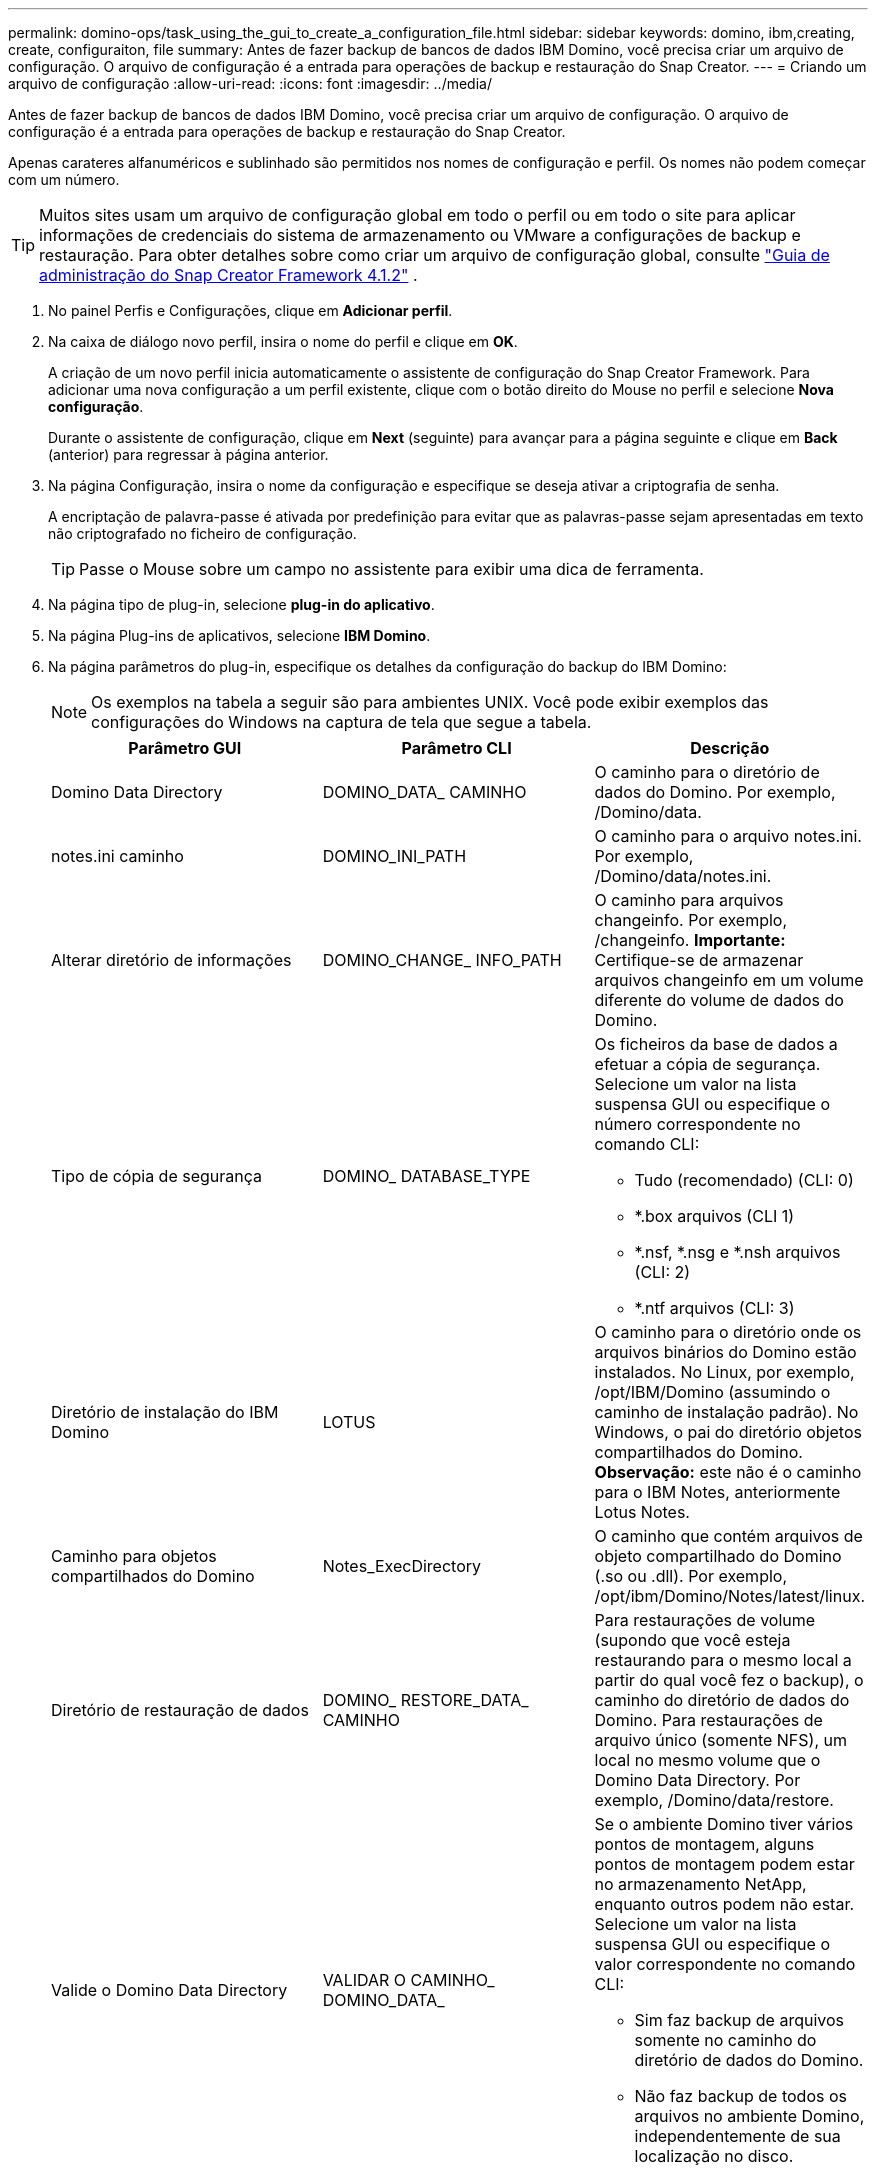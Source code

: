 ---
permalink: domino-ops/task_using_the_gui_to_create_a_configuration_file.html 
sidebar: sidebar 
keywords: domino, ibm,creating, create, configuraiton, file 
summary: Antes de fazer backup de bancos de dados IBM Domino, você precisa criar um arquivo de configuração. O arquivo de configuração é a entrada para operações de backup e restauração do Snap Creator. 
---
= Criando um arquivo de configuração
:allow-uri-read: 
:icons: font
:imagesdir: ../media/


[role="lead"]
Antes de fazer backup de bancos de dados IBM Domino, você precisa criar um arquivo de configuração. O arquivo de configuração é a entrada para operações de backup e restauração do Snap Creator.

Apenas carateres alfanuméricos e sublinhado são permitidos nos nomes de configuração e perfil. Os nomes não podem começar com um número.


TIP: Muitos sites usam um arquivo de configuração global em todo o perfil ou em todo o site para aplicar informações de credenciais do sistema de armazenamento ou VMware a configurações de backup e restauração. Para obter detalhes sobre como criar um arquivo de configuração global, consulte https://library.netapp.com/ecm/ecm_download_file/ECMP12395422["Guia de administração do Snap Creator Framework 4.1.2"] .

. No painel Perfis e Configurações, clique em *Adicionar perfil*.
. Na caixa de diálogo novo perfil, insira o nome do perfil e clique em *OK*.
+
A criação de um novo perfil inicia automaticamente o assistente de configuração do Snap Creator Framework. Para adicionar uma nova configuração a um perfil existente, clique com o botão direito do Mouse no perfil e selecione *Nova configuração*.

+
Durante o assistente de configuração, clique em *Next* (seguinte) para avançar para a página seguinte e clique em *Back* (anterior) para regressar à página anterior.

. Na página Configuração, insira o nome da configuração e especifique se deseja ativar a criptografia de senha.
+
A encriptação de palavra-passe é ativada por predefinição para evitar que as palavras-passe sejam apresentadas em texto não criptografado no ficheiro de configuração.

+

TIP: Passe o Mouse sobre um campo no assistente para exibir uma dica de ferramenta.

. Na página tipo de plug-in, selecione *plug-in do aplicativo*.
. Na página Plug-ins de aplicativos, selecione *IBM Domino*.
. Na página parâmetros do plug-in, especifique os detalhes da configuração do backup do IBM Domino:
+

NOTE: Os exemplos na tabela a seguir são para ambientes UNIX. Você pode exibir exemplos das configurações do Windows na captura de tela que segue a tabela.

+
|===
| Parâmetro GUI | Parâmetro CLI | Descrição 


 a| 
Domino Data Directory
 a| 
DOMINO_DATA_ CAMINHO
 a| 
O caminho para o diretório de dados do Domino. Por exemplo, /Domino/data.



 a| 
notes.ini caminho
 a| 
DOMINO_INI_PATH
 a| 
O caminho para o arquivo notes.ini. Por exemplo, /Domino/data/notes.ini.



 a| 
Alterar diretório de informações
 a| 
DOMINO_CHANGE_ INFO_PATH
 a| 
O caminho para arquivos changeinfo. Por exemplo, /changeinfo. *Importante:* Certifique-se de armazenar arquivos changeinfo em um volume diferente do volume de dados do Domino.



 a| 
Tipo de cópia de segurança
 a| 
DOMINO_ DATABASE_TYPE
 a| 
Os ficheiros da base de dados a efetuar a cópia de segurança. Selecione um valor na lista suspensa GUI ou especifique o número correspondente no comando CLI:

** Tudo (recomendado) (CLI: 0)
** *.box arquivos (CLI 1)
** *.nsf, *.nsg e *.nsh arquivos (CLI: 2)
** *.ntf arquivos (CLI: 3)




 a| 
Diretório de instalação do IBM Domino
 a| 
LOTUS
 a| 
O caminho para o diretório onde os arquivos binários do Domino estão instalados. No Linux, por exemplo, /opt/IBM/Domino (assumindo o caminho de instalação padrão). No Windows, o pai do diretório objetos compartilhados do Domino. *Observação:* este não é o caminho para o IBM Notes, anteriormente Lotus Notes.



 a| 
Caminho para objetos compartilhados do Domino
 a| 
Notes_ExecDirectory
 a| 
O caminho que contém arquivos de objeto compartilhado do Domino (.so ou .dll). Por exemplo, /opt/ibm/Domino/Notes/latest/linux.



 a| 
Diretório de restauração de dados
 a| 
DOMINO_ RESTORE_DATA_ CAMINHO
 a| 
Para restaurações de volume (supondo que você esteja restaurando para o mesmo local a partir do qual você fez o backup), o caminho do diretório de dados do Domino. Para restaurações de arquivo único (somente NFS), um local no mesmo volume que o Domino Data Directory. Por exemplo, /Domino/data/restore.



 a| 
Valide o Domino Data Directory
 a| 
VALIDAR O CAMINHO_ DOMINO_DATA_
 a| 
Se o ambiente Domino tiver vários pontos de montagem, alguns pontos de montagem podem estar no armazenamento NetApp, enquanto outros podem não estar. Selecione um valor na lista suspensa GUI ou especifique o valor correspondente no comando CLI:

** Sim faz backup de arquivos somente no caminho do diretório de dados do Domino.
** Não faz backup de todos os arquivos no ambiente Domino, independentemente de sua localização no disco.


|===
+
O exemplo a seguir mostra como você pode preencher os campos em um ambiente Windows:

+
image::../media/scfs_domino_param_filled_in_windows.gif[Esta imagem é explicada pelo texto circundante.]

. Na página Configuração do agente, especifique as informações de conexão do Snap Creator Agent:
+
|===
| Para este campo... | Faça isso... 


 a| 
IP/DNS
 a| 
Insira o endereço IP ou o nome do host DNS do Snap Creator Agent.



 a| 
Porta
 a| 
Se você não estiver usando a porta padrão do Snap Creator Agent (9090), digite o número da porta.



 a| 
Tempo limite (segundos)
 a| 
Deixe o padrão.

|===
. Quando estiver satisfeito com suas entradas, clique em *testar conexão do agente* para verificar a conexão com o agente.
+

NOTE: Se o agente não estiver respondendo, verifique os detalhes do agente e confirme se a resolução do nome do host está funcionando corretamente.

. Na página Configurações de conexão de armazenamento, especifique as informações de conexão para a Máquina Virtual de armazenamento (SVM, anteriormente conhecida como SVM) no sistema de storage primário:
+
|===
| Para este campo... | Faça isso... 


 a| 
Transporte
 a| 
Selecione o protocolo de transporte para comunicações com o SVM: HTTP ou HTTPS.



 a| 
Porta de controlador/SVM
 a| 
Se você não estiver usando a porta padrão para o SVM (80 para HTTP, 443 para HTTPS), digite o número da porta.

|===
+
*Observação:* para obter informações sobre como usar um proxy OnCommand, consulte https://library.netapp.com/ecm/ecm_download_file/ECMP12395422["Guia de administração do Snap Creator Framework 4.1.2"].

. Na página credenciais de controladora/SVM, especifique as credenciais para o SVM no sistema de storage primário:
+
|===
| Para este campo... | Faça isso... 


 a| 
Controlador/SVM IP ou Nome
 a| 
Insira o endereço IP ou o nome do host DNS do SVM.



 a| 
Controlador/usuário de SVM
 a| 
Insira o nome de usuário do host SVM.



 a| 
Senha do controlador/SVM
 a| 
Insira a senha do host SVM.

|===
+
*Importante:* se você está planejando replicar cópias Snapshot para um destino SnapMirrror ou SnapVault, o nome do SVM inserido nesta etapa deve corresponder exatamente ao nome do SVM usado quando você criou o relacionamento SnapMirrror ou SnapVault. Se você especificou um nome de domínio totalmente qualificado ao criar o relacionamento, especifique um nome de domínio totalmente qualificado nesta etapa, independentemente de o SnapCreator poder encontrar o SVM com as informações fornecidas. O caso é significativo.

+
Você pode usar o comando SnapMirror show para verificar o nome do SVM no sistema de storage primário:SnapMirror show -Destination-path destination_SVM:destination_volume onde destination_SVM_NAME é o nome do SVM no sistema de destino e Destination_volume é o volume. Para obter mais informações sobre como criar relacionamentos SnapMirrror e SnapVault, xref:concept_snapmirror_and_snapvault_setup.adoc[Configuração SnapMirror e SnapVault]consulte .

+
Quando você clica em *Next*, a janela volumes Controller/SVM é exibida.

. Na janela volumes controlador/SVM, especifique os volumes a serem copiados arrastando e soltando da lista de volumes disponíveis no painel esquerdo para a lista de volumes a serem copiados no painel direito e, em seguida, clique em *Salvar*.
+
Os volumes especificados são exibidos na página credenciais do controlador/SVM.

+

IMPORTANT: Se você pretende fazer backup do diretório changeinfo, configure o volume que contém o diretório como um volume de metadados, conforme descrito em xref:concept_use_meta_data_volumes_setting_to_back_up_the_changeinfo_directory.adoc[Fazer backup do diretório changeinfo]. Essa opção informa ao plug-in IBM Domino para criar uma cópia Snapshot do volume changeinfo _after_ criando a cópia Snapshot para arquivos de banco de dados.

. Na página credenciais de controlador/SVM, clique em *Adicionar* se quiser especificar detalhes e volumes da SVM a serem copiados para outro sistema de storage primário.
. Na página Detalhes do instantâneo, especifique as informações de configuração do instantâneo:
+
|===
| Para este campo... | Faça isso... 


 a| 
Nome cópia Snapshot
 a| 
Introduza o nome da cópia Snapshot. *Dica:* clique em *Allow Duplicate Snapshot Copy Name* se você quiser reutilizar nomes de cópia Snapshot nos arquivos de configuração.



 a| 
Etiqueta de cópia Snapshot
 a| 
Insira texto descritivo para a cópia Snapshot.



 a| 
Tipo de política
 a| 
Clique em *Use Policy* e selecione as políticas de backup internas que você deseja disponibilizar para essa configuração. Depois de selecionar uma política, clique na célula *retenção* para especificar quantas cópias snapshot com esse tipo de política você deseja manter. *Observação:* para obter informações sobre como usar objetos de política, consulte o https://library.netapp.com/ecm/ecm_download_file/ECMP12395422["Guia de administração do Snap Creator Framework 4.1.2"].



 a| 
Impedir a exclusão da cópia Snapshot
 a| 
Especifique Sim somente se você não quiser que o Snap Creator exclua automaticamente cópias Snapshot que excedam o número de cópias a serem retidas. *Observação:* especificar Sim pode fazer com que você exceda o número de cópias Snapshot suportadas por volume.



 a| 
Idade de retenção de política
 a| 
Especifique o número de dias em que você deseja reter cópias Snapshot que excedam o número de cópias a serem retidas. Pode especificar uma idade de retenção por tipo de política introduzindo o tipo de política:idade, por exemplo, diariamente:15.



 a| 
Convenção de nomenclatura
 a| 
Deixe o padrão.

|===
+
A configuração especificada no exemplo a seguir executa um backup diário e retém quatro cópias Snapshot:

+
image::../media/scfw_domino_snapshot_details_pane.gif[Esta imagem é explicada pelo texto circundante.]

. Na página de detalhes do instantâneo, defina *Ignorar erros de aplicativo* como Sim se você quiser forçar a operação de backup a prosseguir, mesmo que um ou mais bancos de dados estejam em um estado inconsistente ou corrompido.
+
Você deve ignorar os campos restantes.

+

TIP: Um ambiente Domino pode consistir em centenas ou milhares de bancos de dados. Se mesmo um único banco de dados estiver em um estado inconsistente ou corrompido, o backup falhará. Ativar *Ignorar erros de aplicativo* permite que o backup continue.

. Na página proteção de dados, especifique se deseja executar a replicação opcional de cópias Snapshot para o storage secundário:
+
.. Clique em *SnapMirror* para espelhar cópias Snapshot.
+
A política para cópias Snapshot espelhadas é a mesma que a política para cópias Snapshot primárias.

.. Clique em *SnapVault* para arquivar cópias Snapshot.
.. Especifique a política para cópias Snapshot arquivadas.
.. As instruções estão na etapa a seguir<<STEP_81795CF9D6294AC891BC3D0CE4827CA3,13>> .
.. Em *tempo de espera do SnapVault*, insira o número de minutos que deseja que o Snap Creator aguarde até que a operação do SnapVault seja concluída.
.. Você precisa configurar relacionamentos SnapMirror e SnapVault antes de executar a replicação para o storage secundário. Para obter mais informações, xref:concept_snapmirror_and_snapvault_setup.adoc[Configuração SnapMirror e SnapVault]consulte .


. Na página volumes de proteção de dados, clique em *Adicionar* e selecione o SVM para o sistema de storage primário.
+
Quando você clica em *Next*, a janela Data Protection volume Selection (seleção de volume de proteção de dados) é exibida.

. Na janela seleção de volume de proteção de dados, especifique os volumes de origem a serem replicados arrastando e soltando da lista de volumes disponíveis no painel esquerdo para a lista de volumes nas áreas SnapMirror e/ou SnapVault no painel direito e, em seguida, clique em *Salvar*.
+
Os volumes especificados são exibidos na página volumes de proteção de dados.

. Na página volumes de proteção de dados, clique em *Adicionar* se desejar especificar detalhes e volumes da SVM a serem replicados para outro sistema de storage primário.
. Na página relacionamentos de proteção de dados, especifique as credenciais para o SVM nos sistemas SnapMirrror e/ou SnapVault de destino.
. Se você preferir usar as APIs do NetAppOnCommand Unified Manager em vez das APIs do Data ONTAP para cópias Snapshot e atualizações SnapMirror/SnapVault, preencha os campos na página Configurações DFM/OnCommand:
+
.. Clique em *Alerta do Console do Operations Manager* se quiser receber alertas do Unified Manager e insira as informações de conexão necessárias para a máquina virtual do Unified Manager.
.. Clique em *recurso de proteção de dados do console de gerenciamento do NetApp* se você estiver usando o recurso de proteção de dados do console de gerenciamento do NetApp para replicação do SnapVault de 7 modos e insira as informações de conexão necessárias para a máquina virtual do Gerenciador Unificado.


. Revise o resumo e clique em *Finish*.


Snap Creator lista o arquivo de configuração abaixo do perfil especificado no painel Perfis e Configurações. Você pode editar a configuração selecionando o arquivo de configuração e clicando na guia apropriada no painel conteúdo da configuração. Você pode renomear a configuração clicando em *Renomear* no menu com o botão direito do Mouse. Você pode excluir a configuração clicando em *Excluir* no menu de clique com o botão direito do Mouse.
